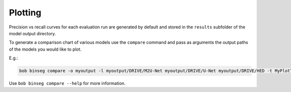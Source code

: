 .. -*- coding: utf-8 -*-
.. _bob.ip.binseg.plotting:

========
Plotting
========

Precision vs recall curves for each evaluation run are generated by default and
stored in the ``results`` subfolder of the model output directory.

To generate a comparison chart of various models use the ``compare`` command
and pass as arguments the output paths of the models you would like to plot.

E.g.:

.. code-block:: bash

    bob binseg compare -o myoutput -l myoutput/DRIVE/M2U-Net myoutput/DRIVE/U-Net myoutput/DRIVE/HED -t MyPlotTitle

Use ``bob binseg compare --help`` for more information.
